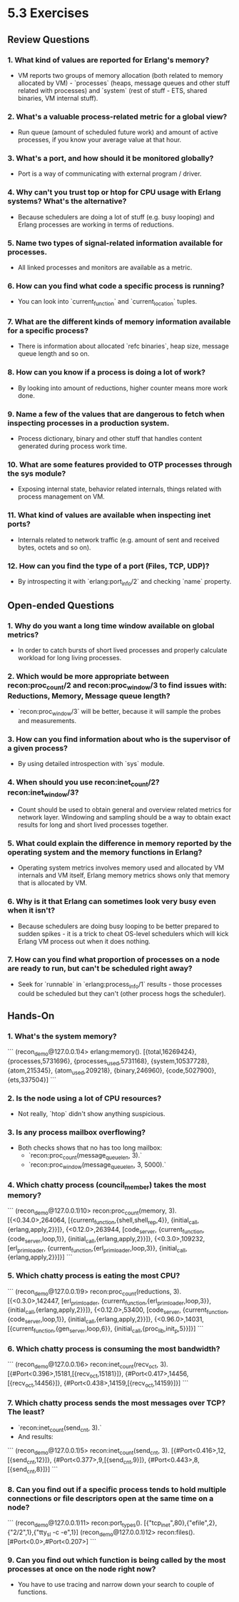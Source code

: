 * 5.3 Exercises
** Review Questions
*** 1. What kind of values are reported for Erlang's memory?
    - VM reports two groups of memory allocation (both related to memory
      allocated by VM) - `processes` (heaps, message queues and other stuff
      related with processes) and `system` (rest of stuff - ETS, shared
      binaries, VM internal stuff).
*** 2. What's a valuable process-related metric for a global view?
    - Run queue (amount of scheduled future work) and amount of active
      processes, if you know your average value at that hour.
*** 3. What's a port, and how should it be monitored globally?
    - Port is a way of communicating with external program / driver.
*** 4. Why can't you trust top or htop for CPU usage with Erlang systems? What's the alternative?
    - Because schedulers are doing a lot of stuff (e.g. busy looping) and Erlang
      processes are working in terms of reductions.
*** 5. Name two types of signal-related information available for processes.
    - All linked processes and monitors are available as a metric.
*** 6. How can you find what code a specific process is running?
    - You can look into `current_function` and `current_location` tuples.
*** 7. What are the different kinds of memory information available for a specific process?
    - There is information about allocated `refc binaries`, heap size, message
      queue length and so on.
*** 8. How can you know if a process is doing a lot of work?
    - By looking into amount of reductions, higher counter means more work done.
*** 9. Name a few of the values that are dangerous to fetch when inspecting processes in a production system.
    - Process dictionary, binary and other stuff that handles content generated
      during process work time.
*** 10. What are some features provided to OTP processes through the sys module?
    - Exposing internal state, behavior related internals, things related with
      process management on VM.
*** 11. What kind of values are available when inspecting inet ports?
    - Internals related to network traffic (e.g. amount of sent and received
      bytes, octets and so on).
*** 12. How can you find the type of a port (Files, TCP, UDP)?
    - By introspecting it with `erlang:port_info/2` and checking `name`
      property.
** Open-ended Questions
*** 1. Why do you want a long time window available on global metrics?
    - In order to catch bursts of short lived processes and properly calculate
      workload for long living processes.
*** 2. Which would be more appropriate between recon:proc_count/2 and recon:proc_window/3 to find issues with: Reductions, Memory, Message queue length?
    - `recon:proc_window/3` will be better, because it will sample the probes
      and measurements.
*** 3. How can you find information about who is the supervisor of a given process?
    - By using detailed introspection with `sys` module.
*** 4. When should you use recon:inet_count/2? recon:inet_window/3?
    - Count should be used to obtain general and overview related metrics for
      network layer. Windowing and sampling should be a way to obtain exact
      results for long and short lived processes together.
*** 5. What could explain the difference in memory reported by the operating system and the memory functions in Erlang?
    - Operating system metrics involves memory used and allocated by VM
      internals and VM itself, Erlang memory metrics shows only that memory that
      is allocated by VM.
*** 6. Why is it that Erlang can sometimes look very busy even when it isn't?
    - Because schedulers are doing busy looping to be better prepared to sudden
      spikes - it is a trick to cheat OS-level schedulers which will kick Erlang
      VM process out when it does nothing.
*** 7. How can you find what proportion of processes on a node are ready to run, but can't be scheduled right away?
    - Seek for `runnable` in `erlang:process_info/1` results - those processes
      could be scheduled but they can't (other process hogs the scheduler).
** Hands-On
*** 1. What's the system memory?
    ```
    (recon_demo@127.0.0.1)4> erlang:memory().
    [{total,16269424},
     {processes,5731696},
     {processes_used,5731168},
     {system,10537728},
     {atom,215345},
     {atom_used,209218},
     {binary,246960},
     {code,5027900},
     {ets,337504}]
    ```
*** 2. Is the node using a lot of CPU resources?
    - Not really, `htop` didn't show anything suspicious.
*** 3. Is any process mailbox overflowing?
    - Both checks shows that no has too long mailbox:
      - `recon:proc_count(message_queue_len, 3).`
      - `recon:proc_window(message_queue_len, 3, 5000).`
*** 4. Which chatty process (council_member) takes the most memory?
    ```
    (recon_demo@127.0.0.1)10> recon:proc_count(memory, 3).
    [{<0.34.0>,264064,
     [{current_function,{shell,shell_rep,4}},
      {initial_call,{erlang,apply,2}}]},
    {<0.12.0>,263944,
     [code_server,
      {current_function,{code_server,loop,1}},
      {initial_call,{erlang,apply,2}}]},
    {<0.3.0>,109232,
     [erl_prim_loader,
      {current_function,{erl_prim_loader,loop,3}},
      {initial_call,{erlang,apply,2}}]}]
    ```
*** 5. Which chatty process is eating the most CPU?
    ```
    (recon_demo@127.0.0.1)9> recon:proc_count(reductions, 3).
    [{<0.3.0>,142447,
      [erl_prim_loader,
       {current_function,{erl_prim_loader,loop,3}},
       {initial_call,{erlang,apply,2}}]},
     {<0.12.0>,53400,
      [code_server,
       {current_function,{code_server,loop,1}},
       {initial_call,{erlang,apply,2}}]},
     {<0.96.0>,14031,
      [{current_function,{gen_server,loop,6}},
      {initial_call,{proc_lib,init_p,5}}]}]
    ```
*** 6. Which chatty process is consuming the most bandwidth?
    ```
    (recon_demo@127.0.0.1)6> recon:inet_count(recv_oct, 3).
    [{#Port<0.396>,15181,[{recv_oct,15181}]},
     {#Port<0.417>,14456,[{recv_oct,14456}]},
     {#Port<0.438>,14159,[{recv_oct,14159}]}]
    ```
*** 7. Which chatty process sends the most messages over TCP? The least?
    - `recon:inet_count(send_cnt, 3).`
    - And results:
    ```
    (recon_demo@127.0.0.1)5> recon:inet_count(send_cnt, 3).
    [{#Port<0.416>,12,[{send_cnt,12}]},
     {#Port<0.377>,9,[{send_cnt,9}]},
     {#Port<0.443>,8,[{send_cnt,8}]}]
    ```
*** 8. Can you find out if a specific process tends to hold multiple connections or file descriptors open at the same time on a node?
    ```
    (recon_demo@127.0.0.1)11> recon:port_types().
      [{"tcp_inet",80},{"efile",2},{"2/2",1},{"tty_sl -c -e",1}]
    (recon_demo@127.0.0.1)12> recon:files().
      [#Port<0.0>,#Port<0.207>]
    ```
*** 9. Can you find out which function is being called by the most processes at once on the node right now?
    - You have to use tracing and narrow down your search to couple of functions.
